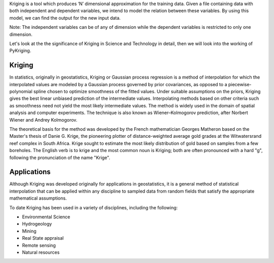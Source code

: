 
Kriging is a tool which produces ‘N’ dimensional approximation for the training data. Given a file containing data with both independent and dependent variables, we intend to model the relation between these variables. By using this model, we can find the output for the new input data.

Note: The independent variables can be of any of dimension while the dependent variables is restricted to only one dimension.

Let's look at the the significance of Kriging in Science and Technology in detail, then we will look into the working of PyKriging.

############
Kriging
############

In statistics, originally in geostatistics, Kriging or Gaussian process regression is a method of interpolation for which the interpolated values are modeled by a Gaussian process governed by prior covariances, as opposed to a piecewise-polynomial spline chosen to optimize smoothness of the fitted values. Under suitable assumptions on the priors, Kriging gives the best linear unbiased prediction of the intermediate values. Interpolating methods based on other criteria such as smoothness need not yield the most likely intermediate values. The method is widely used in the domain of spatial analysis and computer experiments. The technique is also known as Wiener–Kolmogorov prediction, after Norbert Wiener and Andrey Kolmogorov.

The theoretical basis for the method was developed by the French mathematician Georges Matheron based on the Master's thesis of Danie G. Krige, the pioneering plotter of distance-weighted average gold grades at the Witwatersrand reef complex in South Africa. Krige sought to estimate the most likely distribution of gold based on samples from a few boreholes. The English verb is to krige and the most common noun is Kriging; both are often pronounced with a hard "g", following the pronunciation of the name "Krige".

############
Applications
############

Although Kriging was developed originally for applications in geostatistics, it is a general method of statistical interpolation that can be applied within any discipline to sampled data from random fields that satisfy the appropriate mathematical assumptions.

To date Kriging has been used in a variety of disciplines, including the following:

*   Environmental Science
*   Hydrogeology
*   Mining
*   Real State appraisal
*   Remote sensing
*   Natural resources


